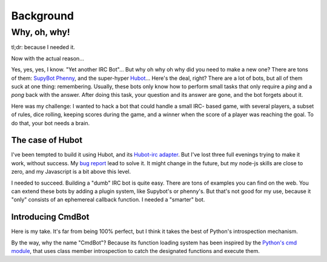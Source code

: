 ==========
Background
==========

Why, oh, why!
=============

tl;dr: because I needed it.

Now with the actual reason...

Yes, yes, yes, I know. "Yet another IRC Bot"... But why oh why oh why did you
need to make a new one? There are tons of them: `SupyBot
<http://sourceforge.net/projects/supybot/>`_ `Phenny
<http://inamidst.com/phenny/>`_, and the super-hyper `Hubot
<https://github.com/github/hubot>`_... Here's the deal, right? There are a lot
of bots, but all of them suck at one thing: remembering. Usually, these bots
only know how to perform small tasks that only require a `ping` and a `pong`
back with the answer. After doing this task, your question and its answer are
gone, and the bot forgets about it.

Here was my challenge: I wanted to hack a bot that could handle a small IRC-
based game, with several players, a subset of rules, dice rolling, keeping
scores during the game, and a winner when the score of a player was reaching the
goal. To do that, your bot needs a brain.

The case of Hubot
-----------------

I've been tempted to build it using Hubot, and its `Hubot-irc adapter
<https://github.com/nandub/hubot-irc/>`_. But I've lost three full evenings
trying to make it work, without success. My `bug report
<https://github.com/nandub/hubot-irc/issues/4>`_ lead to solve it. It might
change in the future, but my node-js skills are close to zero, and my Javascript
is a bit above this level.

I needed to succeed. Building a "dumb" IRC bot is quite easy. There are tons of
examples you can find on the web. You can extend these bots by adding a
plugin system, like Supybot's or phenny's. But that's not good for my use, because
it "only" consists of an ephemereal callback function. I needed a "smarter" bot.

Introducing CmdBot
------------------

Here is my take. It's far from being 100% perfect, but I think it takes the best
of Python's introspection mechanism.

By the way, why the name "CmdBot"? Because its function loading system has been
inspired by the `Python's cmd module <http://docs.python.org/library/cmd.html>`_,
that uses class member introspection to catch the designated functions and
execute them.

